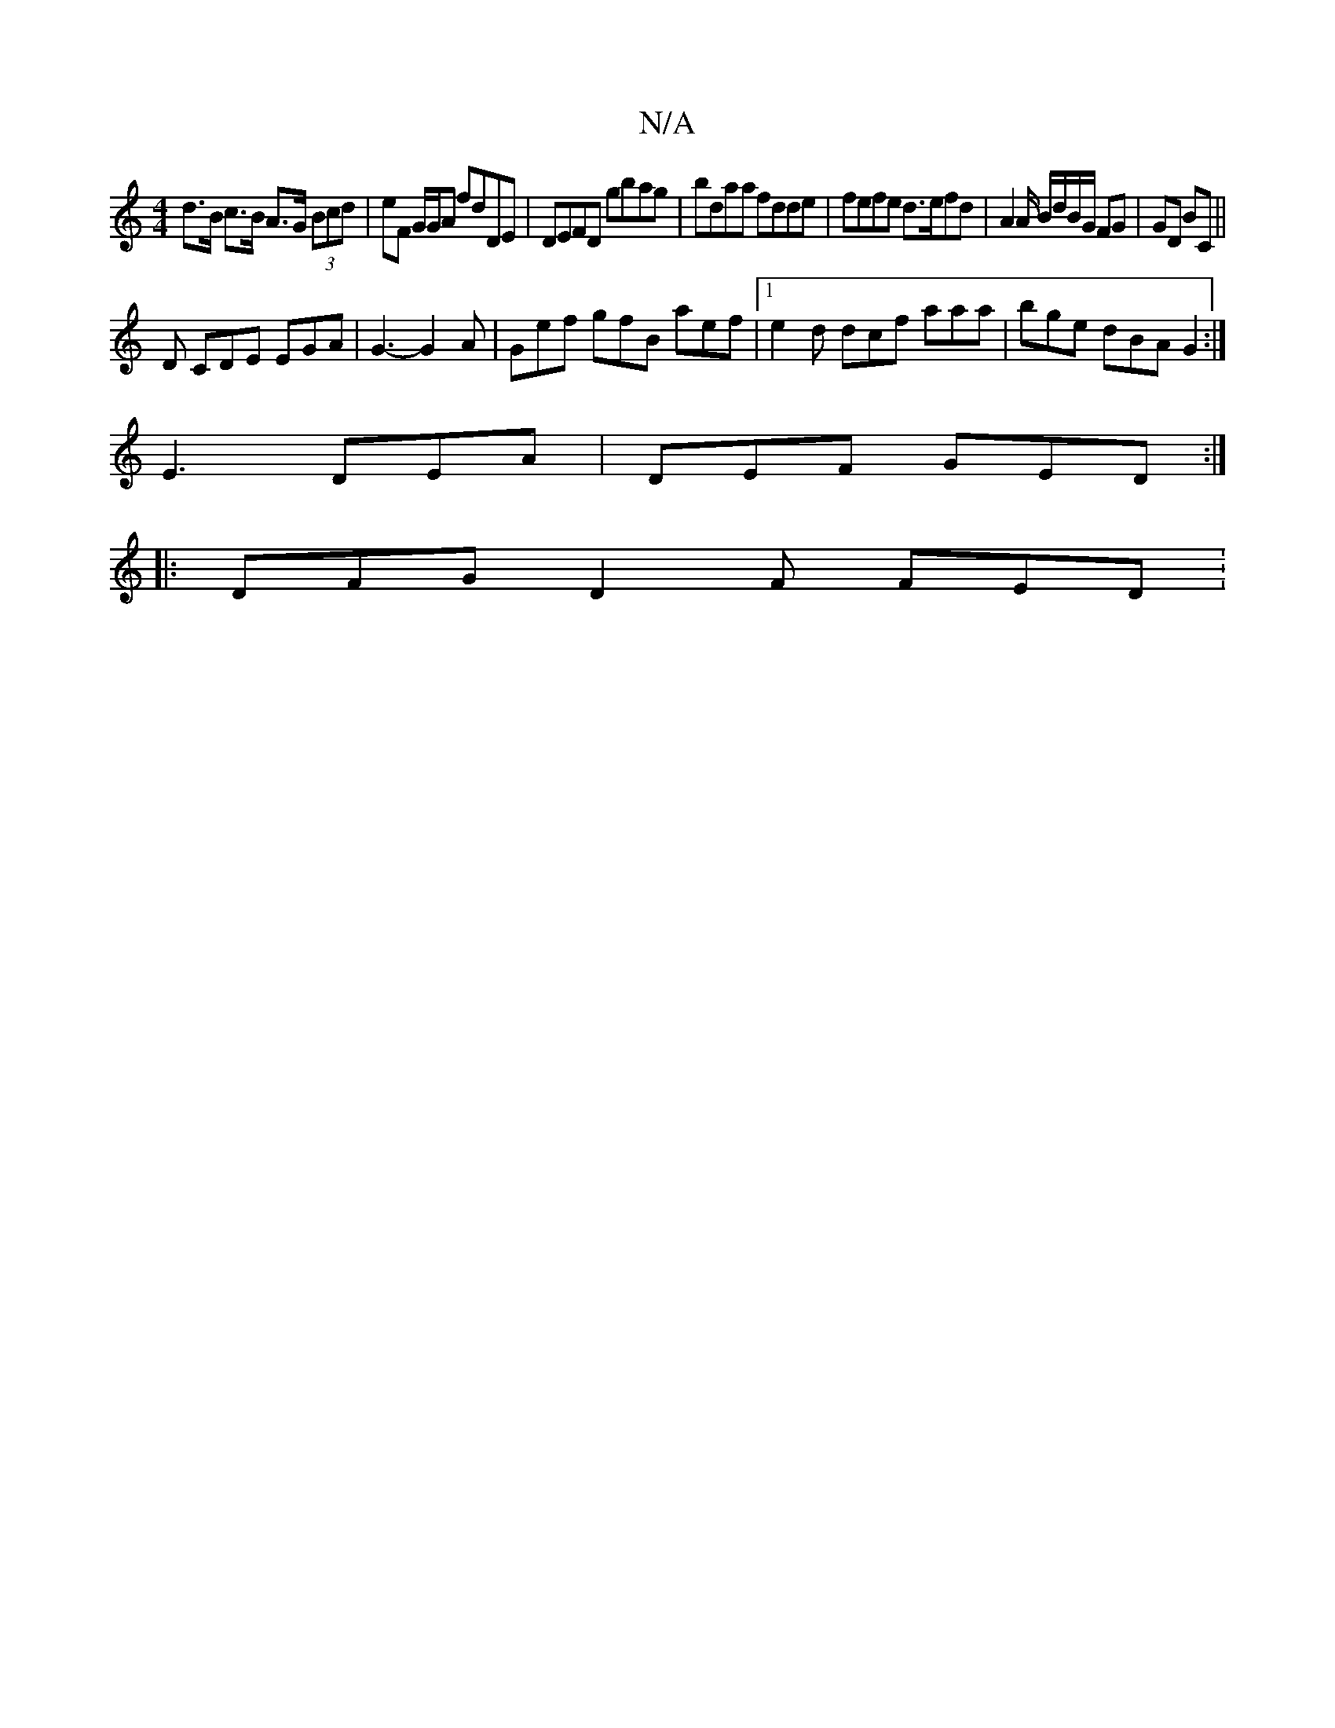 X:1
T:N/A
M:4/4
R:N/A
K:Cmajor
d>B c>B A>G (3Bcd | eF G/G/A fdDE | DEFD gbag | bdaa fdde | fefe d>efd | A2A/2 B/d/B/G/ FG | GD BC ||
D CDE EGA | G3- G2A | Gef gfB aef |1 e2d dcf aaa|bge dBA G2 :|
E3 DEA | DEF GED :|
|: DFG D2F FED: